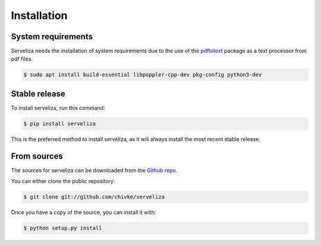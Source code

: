 .. highlight:: shell

============
Installation
============

System requirements
-------------------

Serveliza needs the installation of system requirements due to the use of the `pdftotext <https://github.com/jalan/pdftotext>`_ package as a text processor from pdf files.

.. code-block:: console

    $ sudo apt install build-essential libpoppler-cpp-dev pkg-config python3-dev

Stable release
--------------

To install serveliza, run this command:

.. code-block:: console

    $ pip install serveliza

This is the preferred method to install serveliza, as it will always install the most recent stable release.

From sources
------------

The sources for serveliza can be downloaded from the `Github repo`_.

You can either clone the public repository:

.. code-block:: console

    $ git clone git://github.com/chivke/serveliza

Once you have a copy of the source, you can install it with:

.. code-block:: console

    $ python setup.py install

.. _Github repo: https://github.com/chivke/serveliza
